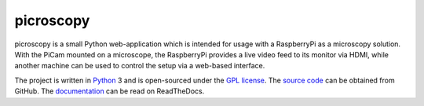 .. -*- rst -*-

==========
picroscopy
==========

picroscopy is a small Python web-application which is intended for usage with
a RaspberryPi as a microscopy solution. With the PiCam mounted on a microscope,
the RaspberryPi provides a live video feed to its monitor via HDMI, while
another machine can be used to control the setup via a web-based interface.

The project is written in `Python`_ 3 and is open-sourced under the `GPL
license`_.  The `source code`_ can be obtained from GitHub. The
`documentation`_ can be read on ReadTheDocs.

.. _Python: http://python.org/
.. _GPL license: http://www.gnu.org/licenses/gpl-3.0.html
.. _source code: https://github.com/waveform80/picroscopy.git
.. _documentation: http://picroscopy.readthedocs.org/

